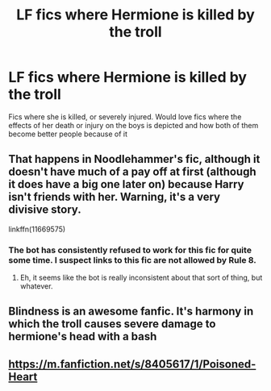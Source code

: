 #+TITLE: LF fics where Hermione is killed by the troll

* LF fics where Hermione is killed by the troll
:PROPERTIES:
:Author: schrodinger978
:Score: 9
:DateUnix: 1621618304.0
:DateShort: 2021-May-21
:FlairText: Request
:END:
Fics where she is killed, or severely injured. Would love fics where the effects of her death or injury on the boys is depicted and how both of them become better people because of it


** That happens in Noodlehammer's fic, although it doesn't have much of a pay off at first (although it does have a big one later on) because Harry isn't friends with her. Warning, it's a very divisive story.

linkffn(11669575)
:PROPERTIES:
:Author: zugrian
:Score: 2
:DateUnix: 1621655954.0
:DateShort: 2021-May-22
:END:

*** The bot has consistently refused to work for this fic for quite some time. I suspect links to this fic are not allowed by Rule 8.
:PROPERTIES:
:Author: xshadowfax
:Score: 1
:DateUnix: 1621670057.0
:DateShort: 2021-May-22
:END:

**** Eh, it seems like the bot is really inconsistent about that sort of thing, but whatever.
:PROPERTIES:
:Author: zugrian
:Score: 1
:DateUnix: 1621670710.0
:DateShort: 2021-May-22
:END:


** Blindness is an awesome fanfic. It's harmony in which the troll causes severe damage to hermione's head with a bash
:PROPERTIES:
:Author: Young-Sudden
:Score: 2
:DateUnix: 1621659669.0
:DateShort: 2021-May-22
:END:


** [[https://m.fanfiction.net/s/8405617/1/Poisoned-Heart]]
:PROPERTIES:
:Author: Tlyer2
:Score: 0
:DateUnix: 1621631978.0
:DateShort: 2021-May-22
:END:
